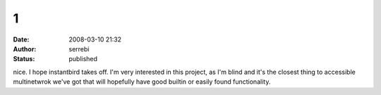 1
#
:date: 2008-03-10 21:32
:author: serrebi
:status: published

nice. I hope instantbird takes off. I'm very interested in this project, as I'm blind and it's the closest thing to accessible multinetwrok we've got that will hopefully have good builtin or easily found functionality.
